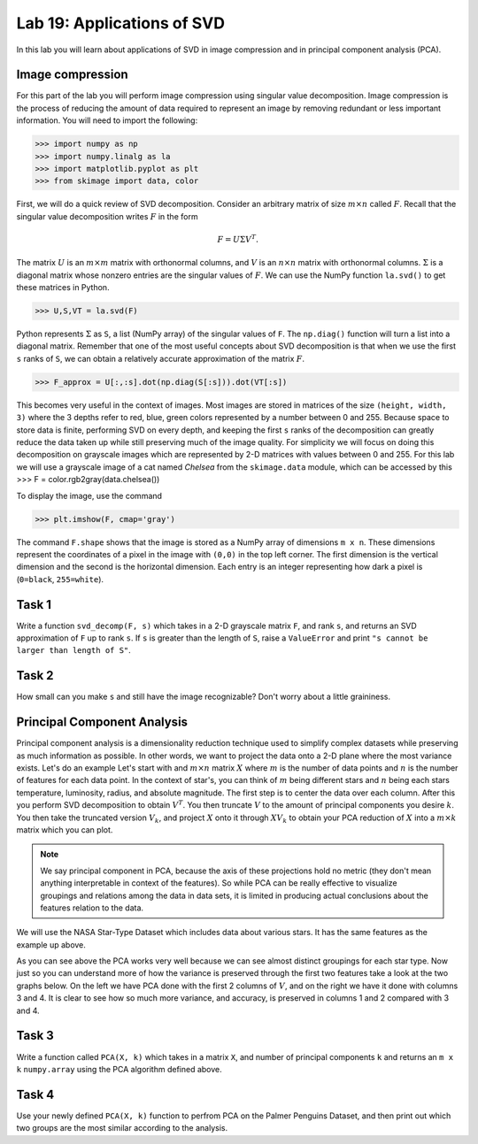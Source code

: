 Lab 19: Applications of SVD
==================================


In this lab you will learn about applications of SVD in image compression and in principal component analysis (PCA). 

Image compression
-----------------

For this part of the lab you will perform image compression using singular value decomposition. 
Image compression is the process of reducing the amount of data required to represent an image by removing redundant or less important information.
You will need to import the following:

>>> import numpy as np
>>> import numpy.linalg as la
>>> import matplotlib.pyplot as plt
>>> from skimage import data, color

First, we will do a quick review of SVD decomposition.
Consider an arbitrary matrix of size :math:`m \times n` called :math:`F`.
Recall that the singular value decomposition writes :math:`F` in the form

.. math::
   F = U\Sigma V^{T}.

The matrix :math:`U` is an :math:`m \times m` matrix with orthonormal columns, and :math:`V` is an :math:`n \times n` matrix with orthonormal columns. 
:math:`\Sigma` is a diagonal matrix whose nonzero entries are the singular values of :math:`F`. 
We can use the NumPy function ``la.svd()`` to get these matrices in Python.

>>> U,S,VT = la.svd(F)

Python represents :math:`\Sigma` as ``S``, a list (NumPy array) of the singular values of ``F``. 
The ``np.diag()`` function will turn a list into a diagonal matrix. 
Remember that one of the most useful concepts about SVD decomposition is that when we use the first ``s`` ranks of ``S``, we can obtain a relatively accurate approximation of the matrix :math:`F`\.

>>> F_approx = U[:,:s].dot(np.diag(S[:s])).dot(VT[:s])

This becomes very useful in the context of images.
Most images are stored in matrices of the size ``(height, width, 3)`` where the 3 depths refer to red, blue, green colors represented by a number between 0 and 255.
Because space to store data is finite, performing SVD on every depth, and keeping the first ``s`` ranks of the decomposition can greatly reduce the data taken up while still preserving much of the image quality.
For simplicity we will focus on doing this decomposition on grayscale images which are represented by 2-D matrices with values between 0 and 255.
For this lab we will use a grayscale image of a cat named *Chelsea* from the ``skimage.data`` module, which can be accessed by
this
>>> F = color.rgb2gray(data.chelsea())

To display the image, use the command

>>> plt.imshow(F, cmap='gray')

.. image:: _static/cat1.png
        :align: center

The command ``F.shape`` shows that the image is stored as a NumPy array of dimensions ``m x n``. 
These dimensions represent the coordinates of a pixel in the image with ``(0,0)`` in the top left corner. 
The first dimension is the vertical dimension and the second is the horizontal dimension.
Each entry is an integer representing how dark a pixel is (``0=black``, ``255=white``).

.. I need to tie this back to SVD somehow

Task 1
------

Write a function ``svd_decomp(F, s)`` which takes in a 2-D grayscale matrix ``F``\, and rank ``s``, and returns an SVD approximation of ``F`` up to rank ``s``.
If ``s`` is greater than the length of ``S``, raise a ``ValueError`` and print ``"s cannot be larger than length of S"``.


Task 2
------

How small can you make ``s`` and still have the image recognizable? Don't worry about a little graininess.


Principal Component Analysis
----------------------------

Principal component analysis is a dimensionality reduction technique used to simplify complex datasets while preserving as much information as possible.
In other words, we want to project the data onto a 2-D plane where the most variance exists.
Let's do an example
Let's start with and :math:`m \times n` matrix :math:`X` where :math:`m` is the number of data points and :math:`n` is the number of features for each data point.
In the context of star's, you can think of :math:`m` being different stars and :math:`n` being each stars temperature, luminosity, radius, and absolute magnitude.
The first step is to center the data over each column. 
After this you perform SVD decomposition to obtain :math:`V^T`. 
You then truncate :math:`V` to the amount of principal components you desire :math:`k`\.
You then take the truncated version :math:`V_k`\, and project :math:`X` onto it through :math:`XV_k` to obtain your PCA reduction of :math:`X` into a :math:`m \times k` matrix which you can plot.

.. note::

   We say principal component in PCA, because the axis of these projections hold no metric (they don't mean anything interpretable in context of the features). 
   So while PCA can be really effective to visualize groupings and relations among the data in data sets, it is limited in producing actual conclusions about the features relation to the data.

We will use the NASA Star-Type Dataset which includes data about various stars. 
It has the same features as the example up above.

.. image:: _static/pca.png
        :align: center

As you can see above the PCA works very well because we can see almost distinct groupings for each star type.
Now just so you can understand more of how the variance is preserved through the first two features take a look at the two graphs below. 
On the left we have PCA done with the first 2 columns of :math:`V`, and on the right we have it done with columns 3 and 4.
It is clear to see how so much more variance, and accuracy, is preserved in columns 1 and 2 compared with 3 and 4.


.. image:: _static/pca_vs.png
        :align: center

Task 3
------
Write a function called ``PCA(X, k)`` which takes in a matrix ``X``, and number of principal components ``k`` and returns an ``m x k`` ``numpy.array`` using the PCA algorithm defined above.


Task 4
------

Use your newly defined ``PCA(X, k)`` function to perfrom PCA on the Palmer Penguins Dataset, and then print out which two groups are the most similar according to the analysis. 
